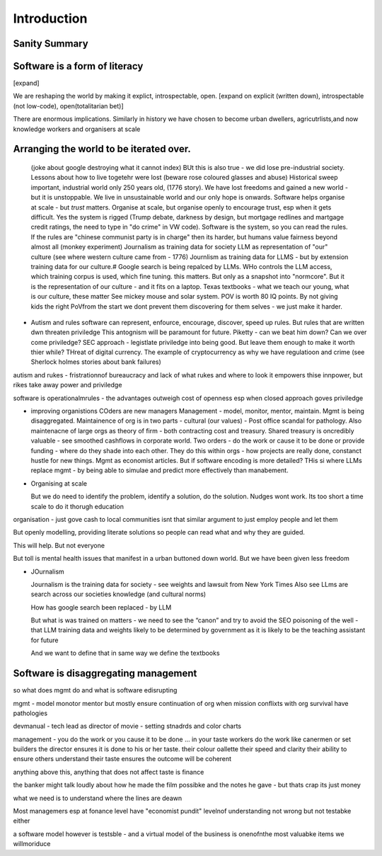 Introduction
============

Sanity Summary
--------------

Software is a form of literacy
-------------------------------
[expand]

We are reshaping the world by making it explict, introspectable, open.
[expand on explicit (written down), introspectable (not low-code), open(totalitarian bet)]

There are enormous implications.  Similarly in history we have chosen to become
urban dwellers, agricutrlists,and now knowledge workers and organisers at scale

Arranging the world to be iterated over.
----------------------------------------

  (joke about google destroying what it cannot index) BUt this is also true -
  we did lose pre-industrial society.
  Lessons about how to live togetehr were lost (beware rose coloured glasses and abuse)
  Historical sweep important, industrial world only 250 years old, (1776 story).
  We have lost freedoms and gained a new world - but it is unstoppable. We live in unsustainable
  world and our only hope is onwards.  Software helps organise at scale - but *trust* matters.
  Organise at scale, but organise openly to encourage trust, esp when it gets difficult.
  Yes the system is rigged (Trump debate, darkness by design, but mortgage redlines and martgage credit ratings, the need to type in "do crime" in VW code).  Software is the system, so you can read the rules.  If the rules are "chinese communist party is in charge" then its harder, but humans value fairness beyond almost all (monkey experiment)
  Journalism as training data for society
  LLM as representation of "our" culture (see where western culture came from - 1776)
  Journlism as training data for LLMS - but by extension training data for our culture.#
  Google search is being repalced by LLMs. WHo controls the LLM access, which training corpus is used, which fine tuning. this matters. But only as a snapshot into "normcore".
  But it is the representation of our culture - and it fits on a laptop.
  Texas textbooks - what we teach our young, what is our culture, these matter 
  See mickey mouse and solar system.  POV is worth 80 IQ points.  By not giving kids the right PoVfrom the start we dont prevent them discovering for them selves - we just make it harder.

* Autism and rules
  software can represent, enfource, encourage, discover, speed up rules.
  But rules that are written dwn threaten priviledge
  This antognism will be paramount for future.  Piketty - can we beat him down?
  Can we over come priviledge? SEC approach - legistlate priviledge into being good. But leave them enough to make it worth thier while? THreat of digital currency. The example of cryptocurrency as why we have regulatioon and crime (see Sherlock holmes stories about bank failures)

autism and rukes
- fristrationnof bureaucracy and lack of what rukes and where to look
it empowers thise innpower, but rikes take away power and priviledge 

software is operationalmrules - the advantages outweigh cost of openness
esp when closed approach goves priviledge

* improving organistions
  COders are new managers
  Management - model, monitor, mentor, maintain. Mgmt is being disaggregated.
  Maintainence of org is in two parts - cultural (our values) - Post office scandal for pathology.
  Also maintenacne of large orgs as theory of firm - both contracting cost and treasury. Shared treasury is oncredibly valuable - see smoothed cashflows in corporate world.
  Two orders - do the work or cause it to be done or provide funding - where do they shade into each other.  They do this within orgs - how projects are really done, constanct hustle for new things.
  Mgmt as economist articles. But if software encoding is more detailed? THis si where LLMs replace mgmt - by being able to simulae and predict more effectively than manabement.

* Organising at scale
  
  But we do need to identify the problem, identify a solution, do the solution.
  Nudges wont work.  Its too short a time scale to do it thorugh education

organisation - just gove cash to local communities
isnt that similar argument to just employ people and let them 

But openly modelling, providing literate solutions so people can read what and
why they are guided.

This will help.
But not everyone

But toll is mental health issues that manifest in a urban buttoned down world.
But we have been given less freedom

* JOurnalism

  Journalism is the training data for society - see weights and lawsuit from New York Times
  Also see LLms are search across our societies knowledge (and cultural norms)

  How has google search been replaced - by LLM

  But what is was trained on matters - we need to see the “canon” and try to
  avoid the SEO poisoning of the well - that LLM training data and weights
  likely to be determined by government as it is likely to be the teaching
  assistant for future 

  And we want to define that in same way we define the textbooks 



Software is disaggregating management 
--------------------------------------

so what does mgmt do and what is software edisrupting

mgmt - model monotor mentor but mostly ensure continuation of org
when mission conflixts with org survival have pathologies

devmanual - tech lead as director of movie - setting stnadrds and color charts 

management - you do the work or you cause it to be done ... in your taste
workers do the work like canermen or set builders
the director ensures it is done to his or her taste. their colour oallette their speed and clarity
their ability to ensure others understand their taste ensures the outcome will be coherent

anything above this, anything that does not affect taste is finance

the banker might talk loudly about how he made the film possibke and the notes he gave - but thats crap
its just money

what we need is to understand where the lines are deawn 

Most managemers esp at fonance level have "economist pundit" levelnof understanding
not wrong but not testabke either

a software model however is testsble - and a virtual model of the business is onenofnthe most valuabke items we willmoriduce 


